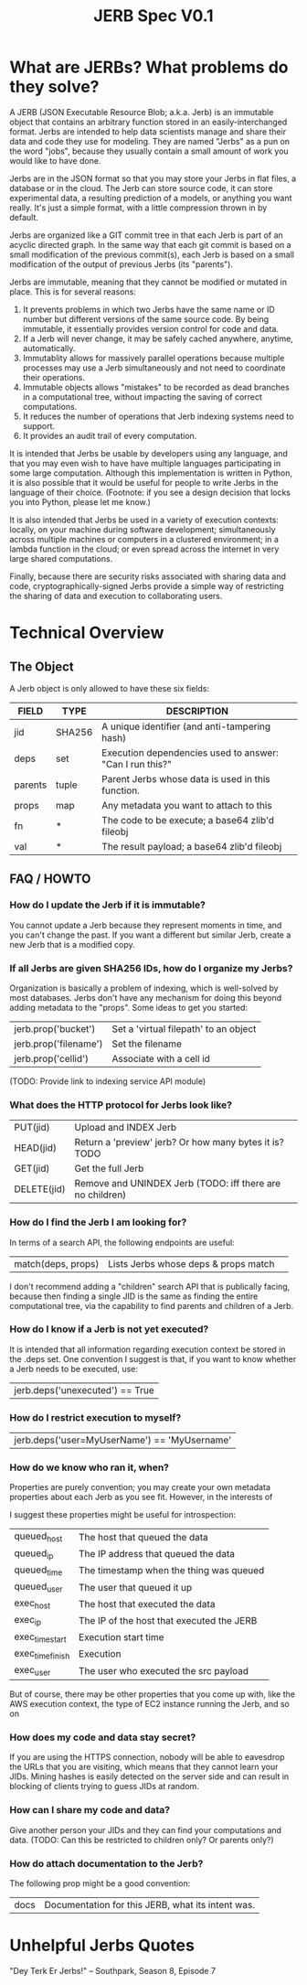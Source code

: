 #+Title: JERB Spec V0.1

* What are JERBs? What problems do they solve?

  A JERB (JSON Executable Resource Blob; a.k.a. Jerb) is an immutable object that contains an arbitrary function stored in an easily-interchanged format. Jerbs are intended to help data scientists manage and share their data and code they use for modeling. They are named "Jerbs" as a pun on the word "jobs", because they usually contain a small amount of work you would like to have done. 

  Jerbs are in the JSON format so that you may store your Jerbs in flat files, a database or in the cloud. The Jerb can store source code, it can store experimental data, a resulting prediction of a models, or anything you want really. It's just a simple format, with a little compression thrown in by default. 

  Jerbs are organized like a GIT commit tree in that each Jerb is part of an acyclic directed graph. In the same way that each git commit is based on a small modification of the previous commit(s), each Jerb is based on a small modification of the output of previous Jerbs (its "parents"). 

  Jerbs are immutable, meaning that they cannot be modified or mutated in place. This is for several reasons:

  1. It prevents problems in which two Jerbs have the same name or ID number but different versions of the same source code. By being immutable, it essentially provides version control for code and data.
  2. If a Jerb will never change, it may be safely cached anywhere, anytime, automatically.
  3. Immutablity allows for massively parallel operations because multiple processes may use a Jerb simultaneously and not need to coordinate their operations.
  4. Immutable objects allows "mistakes" to be recorded as dead branches in a computational tree, without impacting the saving of correct computations.
  5. It reduces the number of operations that Jerb indexing systems need to support.
  6. It provides an audit trail of every computation.

  It is intended that Jerbs be usable by developers using any language, and that you may even wish to have have multiple languages participating in some large computation. Although this implementation is written in Python, it is also possible that it would be useful for people to write Jerbs in the language of their choice. (Footnote: if you see a design decision that locks you into Python, please let me know.)

  It is also intended that Jerbs be used in a variety of execution contexts: locally, on your machine during software development; simultaneously across multiple machines or computers in a clustered environment; in a lambda function in the cloud; or even spread across the internet in very large shared computations.

  Finally, because there are security risks associated with sharing data and code, cryptographically-signed Jerbs provide a simple way of restricting the sharing of data and execution to collaborating users.

* Technical Overview 
** The Object
   A Jerb object is only allowed to have these six fields:
   | FIELD   | TYPE   | DESCRIPTION                                              |
   |---------+--------+----------------------------------------------------------|
   | jid     | SHA256 | A unique identifier (and anti-tampering hash)            |
   | deps    | set    | Execution dependencies used to answer: "Can I run this?" |
   | parents | tuple  | Parent Jerbs whose data is used in this function.        |
   | props   | map    | Any metadata you want to attach to this                  |
   | fn      | *      | The code to be execute; a base64 zlib'd fileobj          |
   | val     | *      | The result payload; a base64 zlib'd fileobj              |

** FAQ / HOWTO
*** How do I update the Jerb if it is immutable?
    You cannot update a Jerb because they represent moments in time, and you can't change the past. If you want a different but similar Jerb, create a new Jerb that is a modified copy.

*** If all Jerbs are given SHA256 IDs, how do I organize my Jerbs?
    Organization is basically a problem of indexing, which is well-solved by most databases. Jerbs don't have any mechanism for doing this beyond adding metadata to the "props". Some ideas to get you started:
    | jerb.prop('bucket')   | Set a 'virtual filepath' to an object |
    | jerb.prop('filename') | Set the filename                      |
    | jerb.prop('cellid')   | Associate with a cell id              |
    
    (TODO: Provide link to indexing service API module)

*** What does the HTTP protocol for Jerbs look like?
    |-------------+-----------------------------------------------------------|
    | PUT(jid)    | Upload and INDEX Jerb                                     |
    | HEAD(jid)   | Return a 'preview' jerb? Or how many bytes it is? TODO    |
    | GET(jid)    | Get the full Jerb                                         |
    | DELETE(jid) | Remove and UNINDEX Jerb (TODO: iff there are no children) |
    |-------------+-----------------------------------------------------------|

*** How do I find the Jerb I am looking for?
    In terms of a search API, the following endpoints are useful:
    | match(deps, props) | Lists Jerbs whose deps & props match |             |
    
    I don't recommend adding a "children" search API that is publically facing, because then finding a single JID is the same as finding the entire computational tree, via the capability to find parents and children of a Jerb.

*** How do I know if a Jerb is not yet executed?
    It is intended that all information regarding execution context be stored in the .deps set. One convention I suggest is that, if you want to know whether a Jerb needs to be executed, use:
    | jerb.deps('unexecuted') == True  |

*** How do I restrict execution to myself?
    | jerb.deps('user=MyUserName') == 'MyUsername' |

*** How do we know who ran it, when?
    Properties are purely convention; you may create your own metadata properties about each Jerb as you see fit. However, in the interests of 

    I suggest these properties might be useful for introspection:
    |------------------+-------------------------------------------|
    | queued_host      | The host that queued the data             |
    | queued_ip        | The IP address that queued the data       |
    | queued_time      | The timestamp when the thing was queued   |
    | queued_user      | The user that queued it up                |
    |------------------+-------------------------------------------|
    | exec_host        | The host that executed the data           |
    | exec_ip          | The IP of the host that executed the JERB |
    | exec_time_start  | Execution start time                      |
    | exec_time_finish | Execution                                 |
    | exec_user        | The user who executed the src payload     |
    |------------------+-------------------------------------------|

    But of course, there may be other properties that you come up with, like the AWS execution context, the type of EC2 instance running the Jerb, and so on

*** How does my code and data stay secret?
    If you are using the HTTPS connection, nobody will be able to eavesdrop the URLs that you are visiting, which means that they cannot learn your JIDs. Mining hashes is easily detected on the server side and can result in blocking of clients trying to guess JIDs at random.

*** How can I share my code and data?
    Give another person your JIDs and they can find your computations and data.
    (TODO: Can this be restricted to children only? Or parents only?)
    
*** How do attach documentation to the Jerb?
    The following prop might be a good convention:
    | docs | Documentation for this JERB, what its intent was. |
    
* Unhelpful Jerbs Quotes

 "Dey Terk Er Jerbs!" -- Southpark, Season 8, Episode 7
